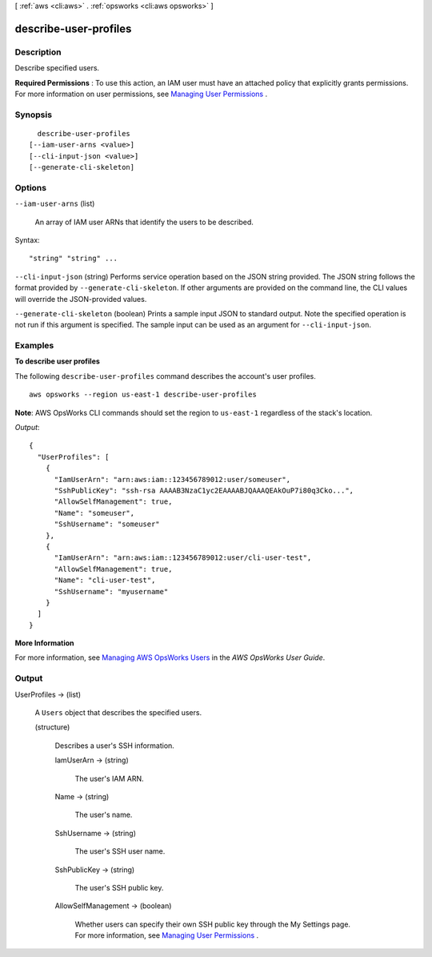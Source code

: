 [ :ref:`aws <cli:aws>` . :ref:`opsworks <cli:aws opsworks>` ]

.. _cli:aws opsworks describe-user-profiles:


**********************
describe-user-profiles
**********************



===========
Description
===========



Describe specified users.

 

**Required Permissions** : To use this action, an IAM user must have an attached policy that explicitly grants permissions. For more information on user permissions, see `Managing User Permissions`_ .



========
Synopsis
========

::

    describe-user-profiles
  [--iam-user-arns <value>]
  [--cli-input-json <value>]
  [--generate-cli-skeleton]




=======
Options
=======

``--iam-user-arns`` (list)


  An array of IAM user ARNs that identify the users to be described. 

  



Syntax::

  "string" "string" ...



``--cli-input-json`` (string)
Performs service operation based on the JSON string provided. The JSON string follows the format provided by ``--generate-cli-skeleton``. If other arguments are provided on the command line, the CLI values will override the JSON-provided values.

``--generate-cli-skeleton`` (boolean)
Prints a sample input JSON to standard output. Note the specified operation is not run if this argument is specified. The sample input can be used as an argument for ``--cli-input-json``.



========
Examples
========

**To describe user profiles**

The following ``describe-user-profiles`` command describes the account's user profiles. ::

  aws opsworks --region us-east-1 describe-user-profiles

**Note**: AWS OpsWorks CLI commands should set the region to ``us-east-1`` regardless of the stack's location.

*Output*::

  {
    "UserProfiles": [
      {
        "IamUserArn": "arn:aws:iam::123456789012:user/someuser",
        "SshPublicKey": "ssh-rsa AAAAB3NzaC1yc2EAAAABJQAAAQEAkOuP7i80q3Cko...",
        "AllowSelfManagement": true,
        "Name": "someuser",
        "SshUsername": "someuser"
      },
      {
        "IamUserArn": "arn:aws:iam::123456789012:user/cli-user-test",
        "AllowSelfManagement": true,
        "Name": "cli-user-test",
        "SshUsername": "myusername"
      }
    ]
  }

**More Information**

For more information, see `Managing AWS OpsWorks Users`_ in the *AWS OpsWorks User Guide*.

.. _`Managing AWS OpsWorks Users`: http://docs.aws.amazon.com/opsworks/latest/userguide/opsworks-security-users-manage.html



======
Output
======

UserProfiles -> (list)

  

  A ``Users`` object that describes the specified users.

  

  (structure)

    

    Describes a user's SSH information.

    

    IamUserArn -> (string)

      

      The user's IAM ARN.

      

      

    Name -> (string)

      

      The user's name.

      

      

    SshUsername -> (string)

      

      The user's SSH user name.

      

      

    SshPublicKey -> (string)

      

      The user's SSH public key.

      

      

    AllowSelfManagement -> (boolean)

      

      Whether users can specify their own SSH public key through the My Settings page. For more information, see `Managing User Permissions`_ .

      

      

    

  



.. _Managing User Permissions: http://docs.aws.amazon.com/opsworks/latest/userguide/security-settingsshkey.html
